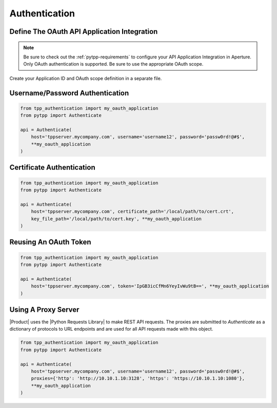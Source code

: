 .. _authentication:

Authentication
==============


.. _oauth_setup:

Define The OAuth API Application Integration
--------------------------------------------

.. note::
    Be sure to check out the :ref:`pytpp-requirements` to configure your API Application Integration in Aperture.
    Only OAuth authentication is supported. Be sure to use the appropriate OAuth scope.

Create your Application ID and OAuth scope definition in a separate file.

.. code-block:: python
    :caption: tpp_authentication.py

    from pytpp import Scope


    # Only set the scope needed for this application. This example sets all to True just as an
    # example of the possible options.
    my_oauth_application = dict(
        application_id='pytpp',
        scope=Scope()\
            .agent(delete=True, read=True)\
            .certificate(approve=True, delete=True, discover=True, manage=True, read=True, revoke=True)\
            .configuration(delete=True, manage=True, read=True)\
            .codesign(delete=True, manage=True, read=True)\
            .restricted(delete=True, manage=True, read=True)\
            .security(delete=True, manage=True, read=True)\
            .ssh(approve=True, delete=True, discover=True, manage=True, read=True)\
            .statistics(read=True)
    )

    proxies = {
        'http': 'http://10.10.1.10:3128',
        'https': 'http://10.10.1.10:1080'
    }

.. _username_password_auth:

Username/Password Authentication
--------------------------------
.. code-block:: python

    from tpp_authentication import my_oauth_application
    from pytpp import Authenticate

    api = Authenticate(
        host='tppserver.mycompany.com', username='username12', password='passw0rd!@#$',
        **my_oauth_application
    )

.. _certificate_auth:

Certificate Authentication
--------------------------

.. code-block:: python

    from tpp_authentication import my_oauth_application
    from pytpp import Authenticate

    api = Authenticate(
        host='tppserver.mycompany.com', certificate_path='/local/path/to/cert.crt',
        key_file_path='/local/path/to/cert.key', **my_oauth_application
    )

.. _reuse_oauth_token_auth:

Reusing An OAuth Token
----------------------

.. code-block:: python

    from tpp_authentication import my_oauth_application
    from pytpp import Authenticate

    api = Authenticate(
        host='tppserver.mycompany.com', token='IpGB3icCfMn6YeyIvWu9tB==', **my_oauth_application
    )

.. _proxy_auth:

Using A Proxy Server
--------------------

|Product| uses the |Python Requests Library| to make REST API requests.
The proxies are submitted to `Authenticate` as a dictionary of protocols to URL endpoints and are used for all API
requests made with this object.

.. code-block:: python

    from tpp_authentication import my_oauth_application
    from pytpp import Authenticate

    api = Authenticate(
        host='tppserver.mycompany.com', username='username12', password='passw0rd!@#$',
        proxies={'http': 'http://10.10.1.10:3128', 'https': 'https://10.10.1.10:1080'},
        **my_oauth_application
    )

